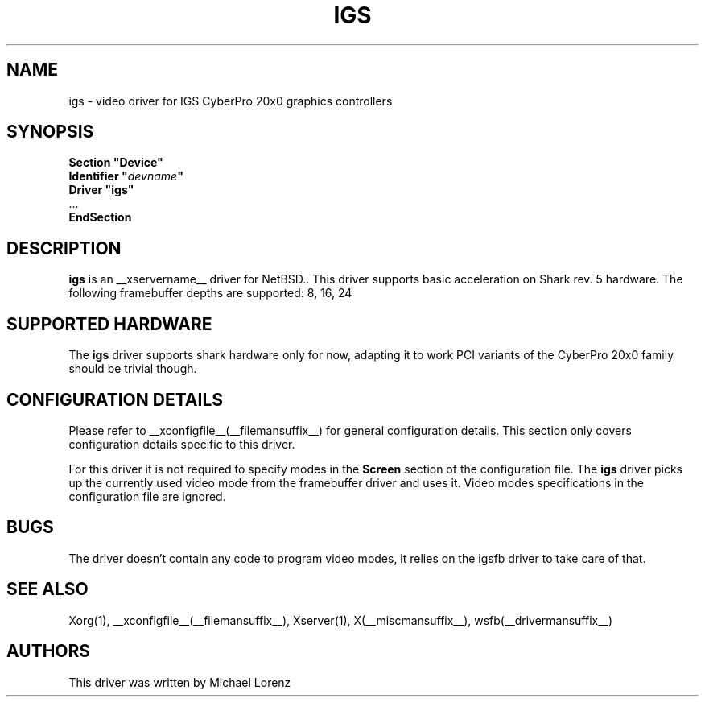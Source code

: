 .\" $OpenBSD: wsfb.man,v 1.10 2003/08/30 10:51:55 matthieu Exp $
.\"
.\" Copyright (c) 2009 Michael Lorenz
.\" All rights reserved.
.\"
.\" Redistribution and use in source and binary forms, with or without
.\" modification, are permitted provided that the following conditions
.\" are met:
.\"
.\"    - Redistributions of source code must retain the above copyright
.\"      notice, this list of conditions and the following disclaimer.
.\"    - Redistributions in binary form must reproduce the above
.\"      copyright notice, this list of conditions and the following
.\"      disclaimer in the documentation and/or other materials provided
.\"      with the distribution.
.\"
.\" THIS SOFTWARE IS PROVIDED BY THE COPYRIGHT HOLDERS AND CONTRIBUTORS
.\" "AS IS" AND ANY EXPRESS OR IMPLIED WARRANTIES, INCLUDING, BUT NOT
.\" LIMITED TO, THE IMPLIED WARRANTIES OF MERCHANTABILITY AND FITNESS
.\" FOR A PARTICULAR PURPOSE ARE DISCLAIMED. IN NO EVENT SHALL THE
.\" COPYRIGHT HOLDERS OR CONTRIBUTORS BE LIABLE FOR ANY DIRECT, INDIRECT,
.\" INCIDENTAL, SPECIAL, EXEMPLARY, OR CONSEQUENTIAL DAMAGES (INCLUDING,
.\" BUT NOT LIMITED TO, PROCUREMENT OF SUBSTITUTE GOODS OR SERVICES;
.\" LOSS OF USE, DATA, OR PROFITS; OR BUSINESS INTERRUPTION) HOWEVER
.\" CAUSED AND ON ANY THEORY OF LIABILITY, WHETHER IN CONTRACT, STRICT
.\" LIABILITY, OR TORT (INCLUDING NEGLIGENCE OR OTHERWISE) ARISING IN
.\" ANY WAY OUT OF THE USE OF THIS SOFTWARE, EVEN IF ADVISED OF THE
.\" POSSIBILITY OF SUCH DAMAGE.
.\"
.\" shorthand for double quote that works everywhere.
.ds q \N'34'
.TH IGS __drivermansuffix__ __vendorversion__
.SH NAME
igs \- video driver for IGS CyberPro 20x0 graphics controllers
.SH SYNOPSIS
.nf
.B "Section \*qDevice\*q"
.BI "  Identifier \*q"  devname \*q
.B  "  Driver \*qigs\*q"
\ \ ...
.B EndSection
.fi
.SH DESCRIPTION
.B igs
is an __xservername__ driver for NetBSD..
This driver supports basic acceleration on Shark rev. 5 hardware.
The following framebuffer depths are supported: 8, 16, 24
.br
.SH SUPPORTED HARDWARE
The
.B igs
driver supports shark hardware only for now, adapting it to work PCI variants
of the CyberPro 20x0 family should be trivial though.
.SH CONFIGURATION DETAILS
Please refer to __xconfigfile__(__filemansuffix__) for general configuration
details.
This section only covers configuration details specific to this driver.
.PP
For this driver it is not required to specify modes in the 
.B Screen
section of the configuration file.
The
.B igs
driver picks up the currently used video mode from the framebuffer
driver and uses it.
Video modes specifications in the configuration file are ignored.
.PP
.SH BUGS
The driver doesn't contain any code to program video modes, it relies on the
igsfb driver to take care of that.
.SH "SEE ALSO"
Xorg(1), __xconfigfile__(__filemansuffix__), Xserver(1),
X(__miscmansuffix__), wsfb(__drivermansuffix__)
.SH AUTHORS
This driver was written by Michael Lorenz
